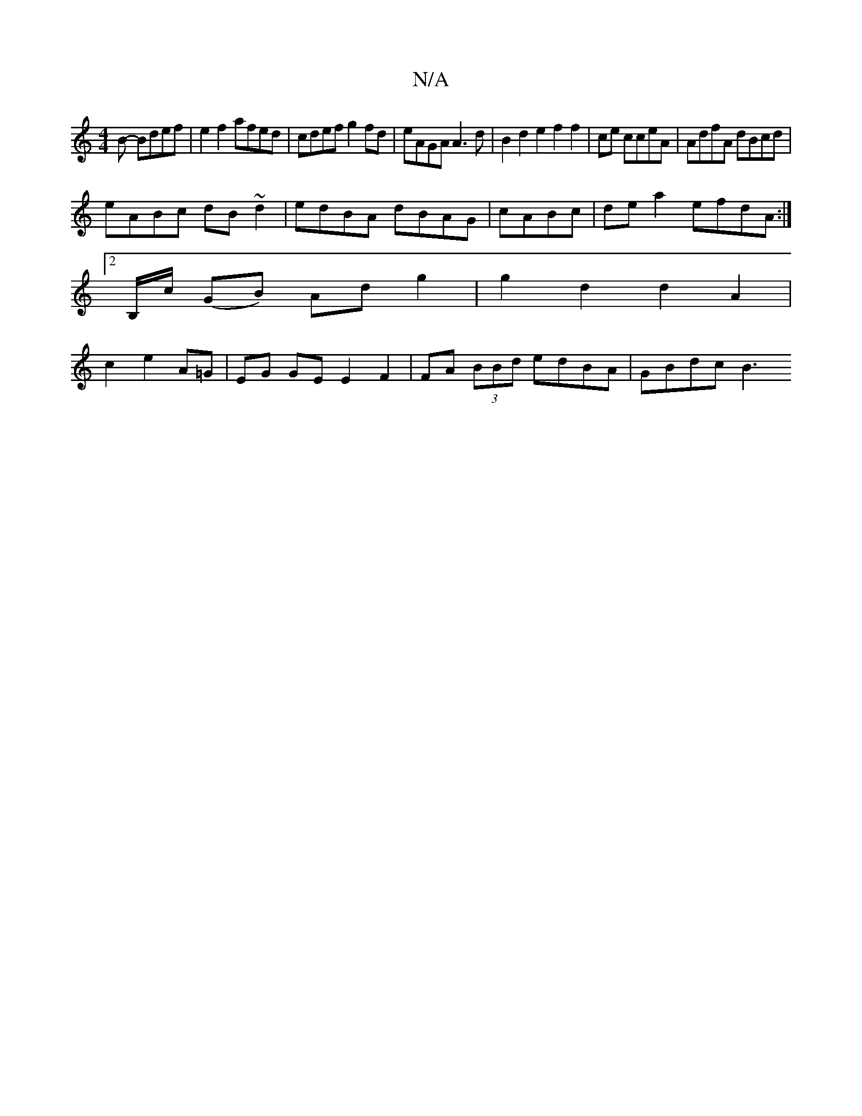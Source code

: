 X:1
T:N/A
M:4/4
R:N/A
K:Cmajor
B- Bdef | e2f2 afed | cdef g2 fd | eAGA A3 d | B2 d2 e2 f2f2|ce cceA|AdfA dBcd|
eABc dB~d2|edBA dBAG|cABc|de a2 efdA :|2
B,/c/ (GB) Ad g2 | g2- d2d2 A2|
c2 e2 A=G | EG GE E2 F2| FA (3BBd edBA|GBdc B3 